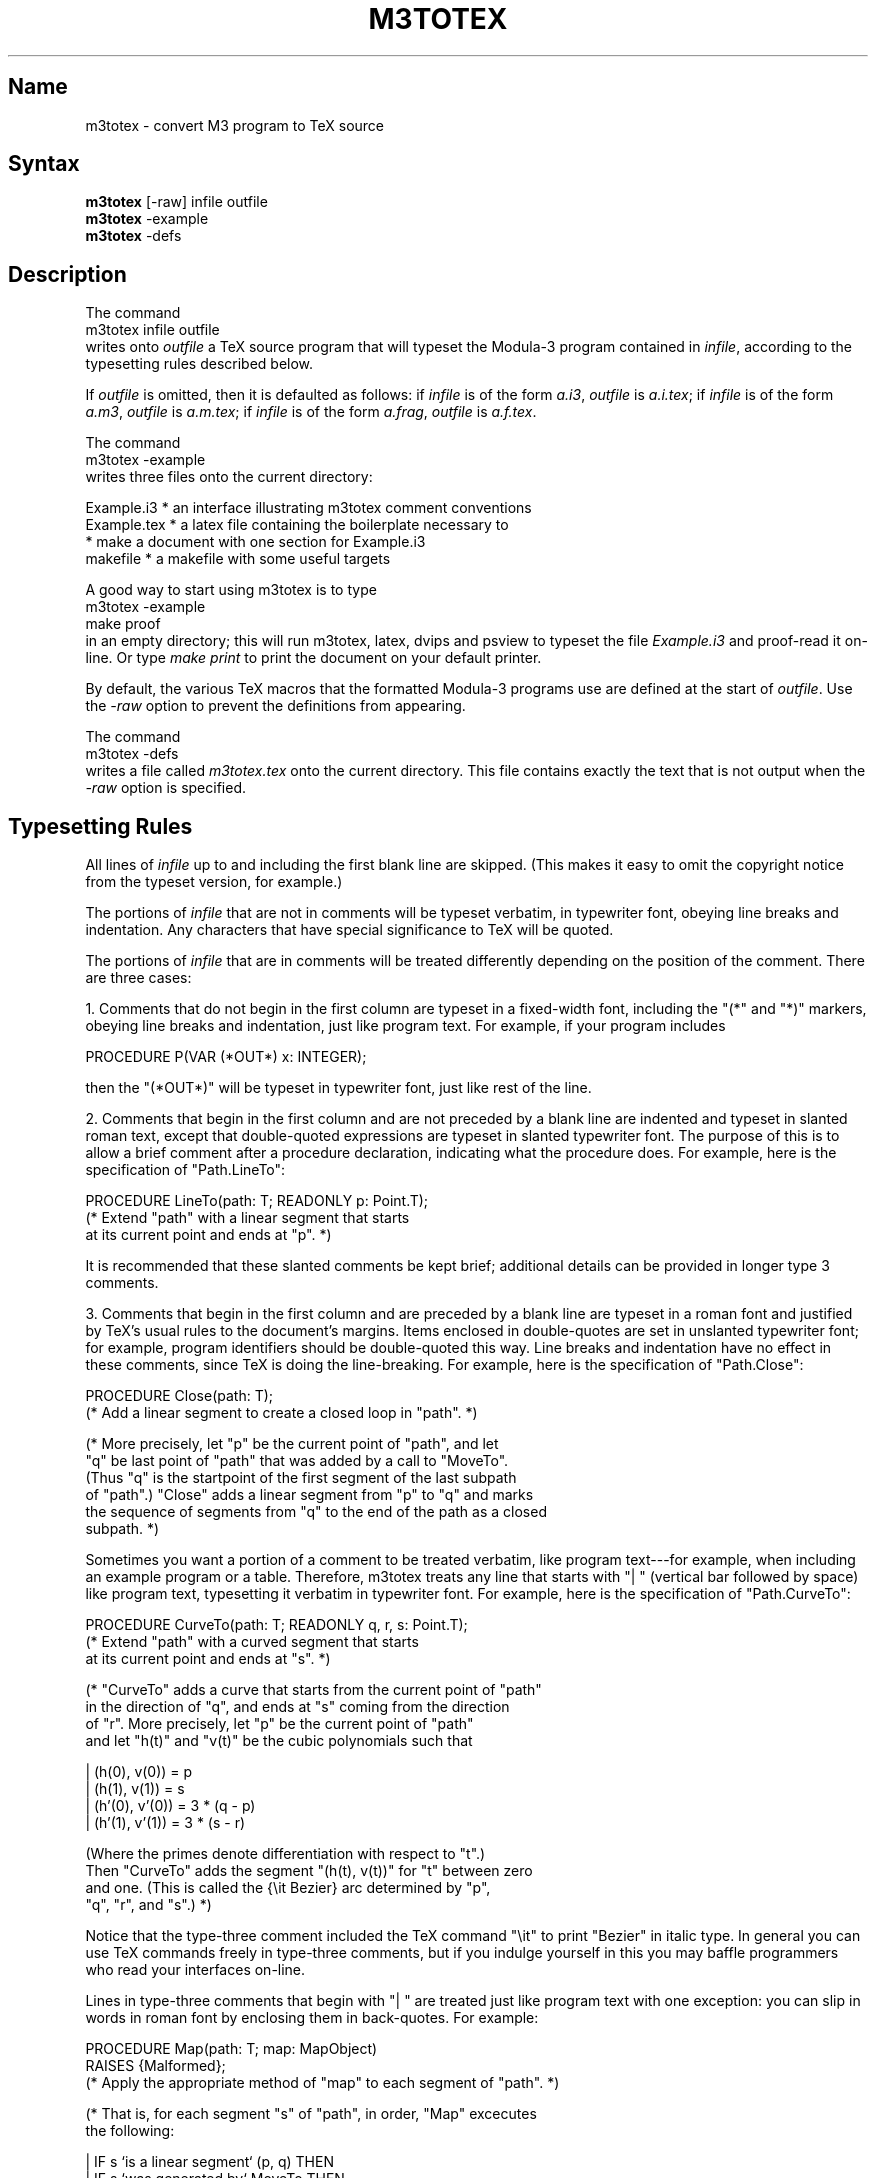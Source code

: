 .\" Copyright (C) 1992, Digital Equipment Corporation
.\" All rights reserved.
.\" See the file COPYRIGHT for a full description.
.\"
.\" File: m3.1
.\" Last modified on Wed May 18 14:32:49 PDT 1994 by glassman
.\"      modified on Thu Jan  7 10:48:32 PST 1993 by muller
.\"      modified on Sun Jun 28 05:35:55 1992 by mhb     
.\"      modified on Wed Jun 24 23:32:27 PDT 1992 by gnelson 
.nh
.TH M3TOTEX 1
.SH Name
m3totex \- convert M3 program to TeX source 

.SH Syntax
.B m3totex
[-raw] infile outfile
.br
.B m3totex
-example
.br
.B m3totex
-defs

.SH Description

The command 
.nf
    m3totex infile outfile 
.fi
writes onto 
.I outfile
a TeX source program that will typeset the 
Modula-3 program contained in 
.IR infile ,
according to the typesetting rules described below.

If
.I outfile
is omitted, then it is defaulted as follows: if
.I infile
is of the form 
.IR a.i3 , 
.I outfile
is 
.IR a.i.tex ;
if
.I infile
is of the form
.IR a.m3 ,
.I outfile
is 
.IR a.m.tex ;
if
.I infile
is of the form
.IR a.frag ,
.I outfile
is
.IR a.f.tex .

The command
.nf
    m3totex -example
.fi
writes three files onto the current directory:

.EX
   Example.i3  * an interface illustrating m3totex comment conventions
   Example.tex * a latex file containing the boilerplate necessary to 
               * make a document with one section for Example.i3
   makefile    * a makefile with some useful targets
.EE
    
A good way to start using m3totex is to type
.nf
    m3totex -example
    make proof
.fi
in an empty directory; this will run m3totex, latex, dvips and psview
to typeset the file
.I Example.i3
and proof-read it on-line.  Or type 
.I make print
to print the document on your default printer.


By default, the various TeX macros that the formatted Modula-3
programs use are defined at the start of 
.IR outfile . 
Use the 
.I -raw
option to prevent the definitions from appearing.

The command
.nf
    m3totex -defs
.fi
writes a file called 
.I m3totex.tex
onto the current directory.
This file contains exactly the text that is not output when the
.I -raw
option is specified.


.SH Typesetting Rules

All lines of
.I infile
up to and including the first blank line
are skipped.  (This makes it easy to omit the copyright notice
from the typeset version, for example.)

The portions of 
.I infile
that are not in comments will be typeset
verbatim, in typewriter font, obeying line breaks and indentation.
Any characters that have special significance to TeX will be quoted.

The portions of 
.I infile 
that are in comments will be treated
differently depending on the position of the comment.  There are 
three cases:

1. Comments that do not begin in the first column are typeset in a
fixed-width font, including the "(*" and "*)" markers, obeying line
breaks and indentation, just like program text.  For example, if
your program includes

.nf
    PROCEDURE P(VAR (*OUT*) x: INTEGER);
.fi

then the "(*OUT*)" will be typeset in typewriter font, just
like rest of the line.

2. Comments that begin in the first column and are not preceded
by a blank line are indented and typeset in slanted roman text,
except that double-quoted expressions are typeset in slanted
typewriter font.  The purpose of this is to allow a brief comment
after a procedure declaration, indicating what the procedure does.
For example, here is the specification of "Path.LineTo":

.nf
    PROCEDURE LineTo(path: T; READONLY p: Point.T);
    (* Extend "path" with a linear segment that starts
       at its current point and ends at "p". *)
.fi

It is recommended that these slanted comments be kept brief;
additional details can be provided in longer type 3 comments. 

3. Comments that begin in the first column and are preceded by a
blank line are typeset in a roman font and justified by TeX's usual
rules to the document's margins.  Items enclosed in double-quotes
are set in unslanted typewriter font; for example, program
identifiers should be double-quoted this way.  Line breaks and
indentation have no effect in these comments, since TeX is doing
the line-breaking.  For example, here is the specification of
"Path.Close": 

.nf
    PROCEDURE Close(path: T);
    (* Add a linear segment to create a closed loop in "path". *)

    (* More precisely, let "p" be the current point of "path", and let
      "q" be last point of "path" that was added by a call to "MoveTo".
      (Thus "q" is the startpoint of the first segment of the last subpath
      of "path".)  "Close" adds a linear segment from "p" to "q" and marks
      the sequence of segments from "q" to the end of the path as a closed
      subpath.  *)
.fi

Sometimes you want a portion of a comment to be treated verbatim, like
program text---for example, when including an example program or a
table.  Therefore, m3totex treats any line that starts with "| "
(vertical bar followed by space) like program text, typesetting it 
verbatim in typewriter font.  For example, here is the specification 
of "Path.CurveTo":

.nf
    PROCEDURE CurveTo(path: T; READONLY q, r, s: Point.T);
    (* Extend "path" with a curved segment that starts
       at its current point and ends at "s".  *)

    (* "CurveTo" adds a curve that starts from the current point of "path"
       in the direction of "q", and ends at "s" coming from the direction 
       of "r".  More precisely, let "p" be the current point of "path"
       and let "h(t)" and "v(t)" be the cubic polynomials such that
    
    | (h(0), v(0)) = p    
    | (h(1), v(1)) = s
    | (h'(0), v'(0)) = 3 * (q - p)
    | (h'(1), v'(1)) = 3 * (s - r)

       (Where the primes denote differentiation with respect to "t".) 
       Then "CurveTo" adds the segment "(h(t), v(t))" for "t" between zero
       and one.  (This is called the {\\it Bezier} arc determined by "p",
       "q", "r", and "s".)  *)
.fi

Notice that the type-three comment included the TeX command "\\it" to
print "Bezier" in italic type.  In general you can use TeX commands
freely in type-three comments, but if you indulge yourself in this
you may baffle programmers who read your interfaces on-line.

Lines in type-three comments that begin with "| " are treated just
like program text with one exception: you can slip in words in roman
font by enclosing them in back-quotes.  For example:

.nf
    PROCEDURE Map(path: T; map: MapObject) 
      RAISES {Malformed};
    (* Apply the appropriate method of "map" to each segment of "path". *)
       
    (* That is, for each segment "s" of "path", in order, "Map" excecutes
       the following:
    
    | IF s `is a linear segment` (p, q) THEN
    |   IF s `was generated by` MoveTo THEN
    |      (* p = q *)
    |      map.move(p)
    |   ELSIF s `was generated by` LineTo THEN
    |     map.line(p, q)
    |   ELSE (* s `was generated by` Close *)
    |     map.close(p, q)
    |   END
    | ELSE (* s `is a curved segment` (p, q, r, s) *)
    |   map.curve(p, q, r, s)
    | END
    
    "Map" raises the exception if it is passed a malformed path. *)
.fi

.SH Assumptions

We assume that the TeX or LaTex environment into which you include the
TeX source contains the usual definitions of the following control 
sequences:
.nf
    \\par \\medskip \\char \\smallskip \\noindent \\rm
.fi
Furthermore the TeX source generated by m3totex uses local definitions
of the following control sequences:
.nf
    \\tab \\progmode \\procspec \\display \\indentation \\tt \\ignorerm
.fi
If you redefine any of these there could be unexpected results.


.SH Error Messages

.nf
    ? can't read file
.fi
The given source file could not be opened for reading.

.nf
    ? can't write file 
.fi
The target file could not be opened for writing (or, in -example mode,
one of the example files could not be opened for writing).

.nf
    ? usage: m3ToTex name.extension [name.extension]
.fi
The command line was malformed.

.SH Bugs

There is no way to include a literal double-quote within a
double-quoted phrase in a comment. 

.SH Author Of Object

Greg Nelson. Marc H. Brown added -raw and -defs

.SH Author Of Documentation

Greg Nelson
